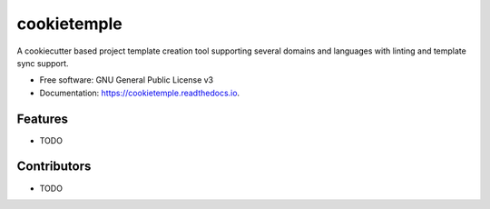 ============
cookietemple
============


.. image:: https://img.shields.io/pypi/v/cookietemple.svg
        :target: https://pypi.python.org/pypi/cookietemple

.. image:: https://img.shields.io/travis/zethson/cookietemple.svg
        :target: https://travis-ci.org/zethson/cookietemple

.. image:: https://readthedocs.org/projects/cookietemple/badge/?version=latest
        :target: https://cookietemple.readthedocs.io/en/latest/?badge=latest
        :alt: Documentation Status


.. image:: https://pyup.io/repos/github/zethson/cookietemple/shield.svg
     :target: https://pyup.io/repos/github/zethson/cookietemple/
     :alt: Updates



A cookiecutter based project template creation tool supporting several domains and languages with linting and template sync support.


* Free software: GNU General Public License v3
* Documentation: https://cookietemple.readthedocs.io.


Features
--------

* TODO

Contributors
-------

* TODO
